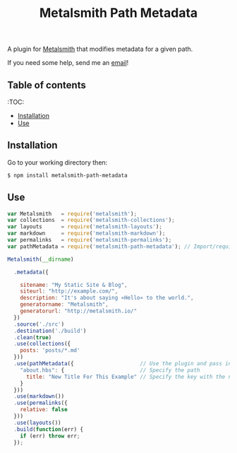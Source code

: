 #+TITLE: Metalsmith Path Metadata

A plugin for [[https://metalsmith.io/][Metalsmith]] that modifies metadata for a given path.

If you need some help, send me an [[mailto:theholycoder@gmail.com][email]]!

** Table of contents

   :TOC:
   - [[#Installation][Installation]]
   - [[#Use][Use]]


** Installation

   Go to your working directory then:

   #+BEGIN_SRC sh
   $ npm install metalsmith-path-metadata
   #+END_SRC

** Use

   #+BEGIN_SRC js
var Metalsmith   = require('metalsmith');
var collections  = require('metalsmith-collections');
var layouts      = require('metalsmith-layouts');
var markdown     = require('metalsmith-markdown');
var permalinks   = require('metalsmith-permalinks');
var pathMetadata = require('metalsmith-path-metadata'); // Import/require the file 

Metalsmith(__dirname)         
                              
  .metadata({                 
                              
    sitename: "My Static Site & Blog",
    siteurl: "http://example.com/",
    description: "It's about saying »Hello« to the world.",
    generatorname: "Metalsmith",
    generatorurl: "http://metalsmith.io/"
  })
  .source('./src')       
  .destination('./build')
  .clean(true)          
  .use(collections({    
    posts: 'posts/*.md' 
  }))                   
  .use(pathMetadata({                     // Use the plugin and pass in config
    "about.hbs": {                        // Specify the path 
      title: "New Title For This Example" // Specify the key with the new data
    }
  }))
  .use(markdown())      
  .use(permalinks({     
    relative: false     
  }))
  .use(layouts())       
  .build(function(err) {
    if (err) throw err; 
  });
   #+END_SRC
